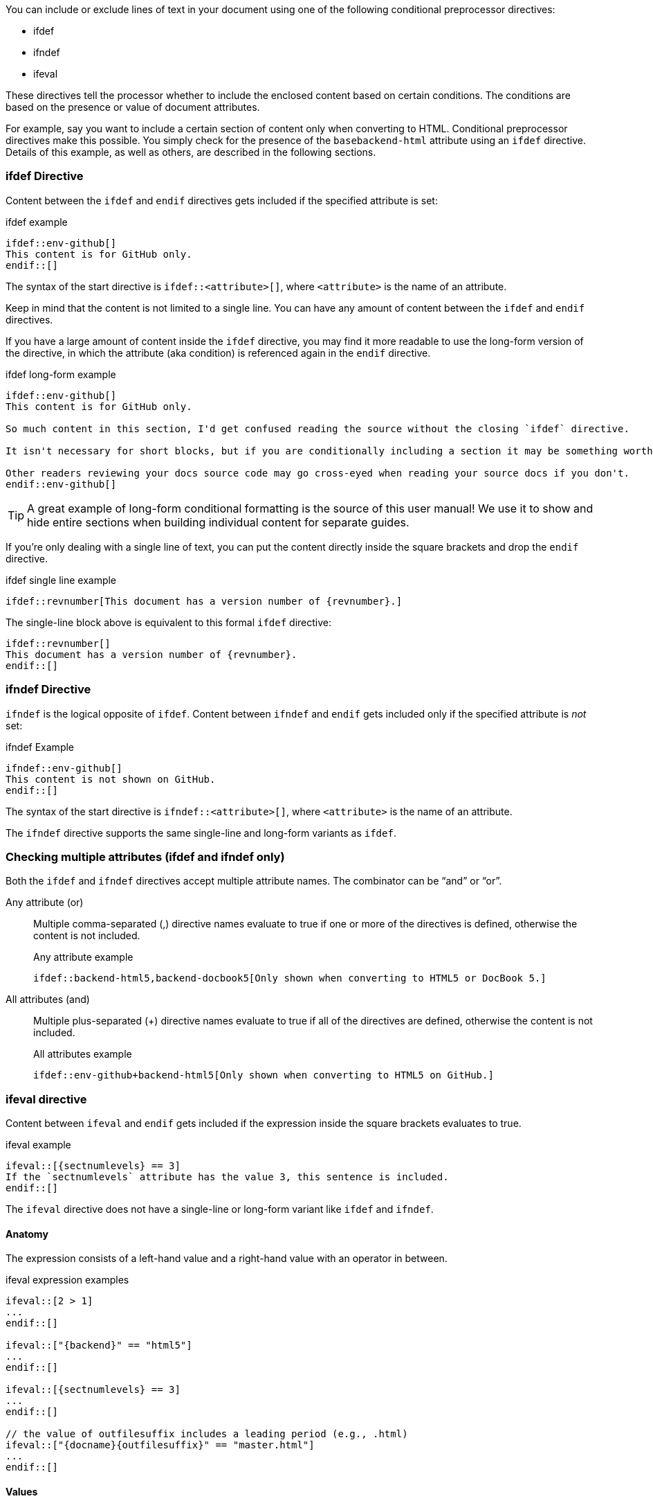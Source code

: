 ////
== Conditional Preprocessor Directives

Included in:

- User manual
////
You can include or exclude lines of text in your document using one of the following conditional preprocessor directives:

* ifdef
* ifndef
* ifeval

These directives tell the processor whether to include the enclosed content based on certain conditions.
The conditions are based on the presence or value of document attributes.

For example, say you want to include a certain section of content only when converting to HTML.
Conditional preprocessor directives make this possible.
You simply check for the presence of the `basebackend-html` attribute using an `ifdef` directive.
Details of this example, as well as others, are described in the following sections.

=== ifdef Directive

Content between the `ifdef` and `endif` directives gets included if the specified attribute is set:

.ifdef example
----
\ifdef::env-github[]
This content is for GitHub only.
\endif::[]
----

The syntax of the start directive is `ifdef::<attribute>[]`, where `<attribute>` is the name of an attribute.

Keep in mind that the content is not limited to a single line.
You can have any amount of content between the `ifdef` and `endif` directives.

If you have a large amount of content inside the `ifdef` directive, you may find it more readable to use the long-form version of the directive, in which the attribute (aka condition) is referenced again in the `endif` directive.

.ifdef long-form example
----
\ifdef::env-github[]
This content is for GitHub only.

So much content in this section, I'd get confused reading the source without the closing `ifdef` directive.

It isn't necessary for short blocks, but if you are conditionally including a section it may be something worth considering.

Other readers reviewing your docs source code may go cross-eyed when reading your source docs if you don't.
\endif::env-github[]
----

TIP: A great example of long-form conditional formatting is the source of this user manual!
We use it to show and hide entire sections when building individual content for separate guides.

If you're only dealing with a single line of text, you can put the content directly inside the square brackets and drop the `endif` directive.

.ifdef single line example
----
\ifdef::revnumber[This document has a version number of {revnumber}.]
----

The single-line block above is equivalent to this formal `ifdef` directive:

[source,asciidoc]
----
\ifdef::revnumber[]
This document has a version number of {revnumber}.
\endif::[]
----

=== ifndef Directive

`ifndef` is the logical opposite of `ifdef`.
Content between `ifndef` and `endif` gets included only if the specified attribute is _not_ set:

.ifndef Example
----
\ifndef::env-github[]
This content is not shown on GitHub.
\endif::[]
----

The syntax of the start directive is `ifndef::<attribute>[]`, where `<attribute>` is the name of an attribute.

The `ifndef` directive supports the same single-line and long-form variants as `ifdef`.

=== Checking multiple attributes (ifdef and ifndef only)

Both the `ifdef` and `ifndef` directives accept multiple attribute names.
The combinator can be "`and`" or "`or`".

Any attribute (or)::
Multiple comma-separated (,) directive names evaluate to true if one or more of the directives is defined, otherwise the content is not included.
+
.Any attribute example
----
\ifdef::backend-html5,backend-docbook5[Only shown when converting to HTML5 or DocBook 5.]
----

All attributes (and)::
Multiple plus-separated (+) directive names evaluate to true if all of the directives are defined, otherwise the content is not included.
+
.All attributes example
----
\ifdef::env-github+backend-html5[Only shown when converting to HTML5 on GitHub.]
----

=== ifeval directive

Content between `ifeval` and `endif` gets included if the expression inside the square brackets evaluates to true.

.ifeval example
----
\ifeval::[{sectnumlevels} == 3]
If the `sectnumlevels` attribute has the value 3, this sentence is included.
\endif::[]
----

The `ifeval` directive does not have a single-line or long-form variant like `ifdef` and `ifndef`.

==== Anatomy

The expression consists of a left-hand value and a right-hand value with an operator in between.

.ifeval expression examples
----
\ifeval::[2 > 1]
...
\endif::[]

\ifeval::["{backend}" == "html5"]
...
\endif::[]

\ifeval::[{sectnumlevels} == 3]
...
\endif::[]

// the value of outfilesuffix includes a leading period (e.g., .html)
\ifeval::["{docname}{outfilesuffix}" == "master.html"]
...
\endif::[]
----

==== Values

Each expression value can reference the name of zero or more AsciiDoc attribute using the attribute reference syntax (for example, `+{backend}+`).

Attribute references are resolved (substituted) first.
Once attributes references have been resolved, each value is coerced to a recognized type.

When the expected value is a string (i.e., a string of characters), we recommend that you enclose the expression in quotes.

The following values types are recognized:

number:: Either an integer or floating-point value.
quoted string:: Enclosed in either single (') or double (") quotes.
boolean:: Literal value of `true` or `false`.

===== How value type coercion works

If a value is enclosed in quotes, the characters between the quotes are preserved and coerced to a string.

If a value is not enclosed in quotes, it is subject to the following type coercion rules:

* an empty value becomes nil (aka null).
* a value of `true` or `false` becomes a boolean value.
* a value of only repeating whitespace becomes a single whitespace string.
* a value containing a period becomes a floating-point number.
* any other value is coerced to an integer value.

==== Operators

The value on each side is compared using the operator to derive an outcome.

`==`:: Checks if the two values are equal.
`!=`:: Checks if the two values are not equal.
`<`:: Checks whether the left-hand side is less than the right-hand side.
`+<=+`:: Checks whether the left-hand side is less than or equal to the right-hand side.
`>`:: Checks whether the left-hand side is greater than the right-hand side.
`+>=+`:: Checks whether the left-hand side is greater than or equal to the right-hand side.

NOTE: The operators follow the same rules as operators in Ruby.
